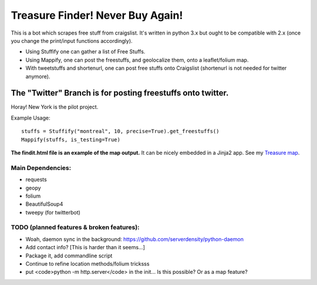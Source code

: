 *********************************
Treasure Finder! Never Buy Again!
*********************************

This is a bot which scrapes free stuff from craigslist. It's written in python 3.x but ought to be compatible with 2.x (once you change the print/input functions accordingly).

* Using Stuffify one can gather a list of Free Stuffs. 
* Using Mappify, one can post the freestuffs, and geolocalize them, onto a leaflet/folium map.
* With tweetstuffs and shortenurl, one can post free stuffs onto Craigslist (shortenurl is not needed for twitter anymore).

The "Twitter" Branch is for posting freestuffs onto twitter. 
############################################################
Horay! New York is the pilot project.

Example Usage::

    stuffs = Stuffify("montreal", 10, precise=True).get_freestuffs()
    Mappify(stuffs, is_testing=True)

**The findit.html file is an example of the map output.** It can be nicely embedded in a Jinja2 app. See my `Treasure map <https://github.com/polypmer/treasure-map>`_.

Main Dependencies:
******************

* requests
* geopy
* folium
* BeautifulSoup4
* tweepy (for twitterbot)


TODO (planned features & broken features):
******************************************

* Woah, daemon sync in the background: https://github.com/serverdensity/python-daemon
* Add contact info? [This is harder than it seems...]
* Package it, add commandline script
* Continue to refine location methods/folium tricksss
* put <code>python -m http.server</code> in the init... Is this possible? Or as a map feature?


